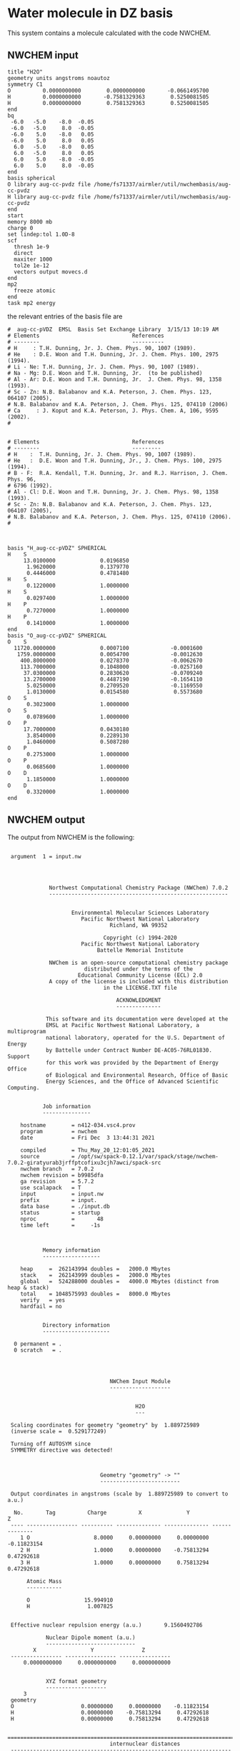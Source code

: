 * Water molecule in DZ basis

This system contains a molecule calculated with the code
NWCHEM.

** NWCHEM input
:PROPERTIES:
:CUSTOM_ID: nwchem-input
:END:

#+name: nwchem-input-file
#+begin_example
title "H2O"
geometry units angstroms noautoz
symmetry C1
O          0.0000000000        0.0000000000       -0.0661495700
H          0.0000000000       -0.7581329363        0.5250081505
H          0.0000000000        0.7581329363        0.5250081505
end
bq
 -6.0   -5.0    -8.0  -0.05
 -6.0   -5.0     8.0  -0.05
 -6.0    5.0    -8.0   0.05
 -6.0    5.0     8.0   0.05
  6.0   -5.0    -8.0   0.05
  6.0   -5.0     8.0   0.05
  6.0    5.0    -8.0  -0.05
  6.0    5.0     8.0  -0.05
end
basis spherical
O library aug-cc-pvdz file /home/fs71337/airmler/util/nwchembasis/aug-cc-pvdz 
H library aug-cc-pvdz file /home/fs71337/airmler/util/nwchembasis/aug-cc-pvdz 
end
start
memory 8000 mb
charge 0
set lindep:tol 1.0D-8
scf
  thresh 1e-9
  direct
  maxiter 1000
  tol2e 1e-12
  vectors output movecs.d
end
mp2
  freeze atomic
end
task mp2 energy
#+end_example

the relevant entries of the basis file are

#+begin_example
#  aug-cc-pVDZ  EMSL  Basis Set Exchange Library  3/15/13 10:19 AM
# Elements                             References
# --------                             ----------
# H     : T.H. Dunning, Jr. J. Chem. Phys. 90, 1007 (1989).
# He    : D.E. Woon and T.H. Dunning, Jr. J. Chem. Phys. 100, 2975 (1994).
# Li - Ne: T.H. Dunning, Jr. J. Chem. Phys. 90, 1007 (1989).
# Na - Mg: D.E. Woon and T.H. Dunning, Jr.  (to be published)
# Al - Ar: D.E. Woon and T.H. Dunning, Jr.  J. Chem. Phys. 98, 1358 (1993).
# Sc - Zn: N.B. Balabanov and K.A. Peterson, J. Chem. Phys. 123, 064107 (2005),
# N.B. Balabanov and K.A. Peterson, J. Chem. Phys. 125, 074110 (2006)
# Ca     : J. Koput and K.A. Peterson, J. Phys. Chem. A, 106, 9595 (2002).
# 


# Elements                             References
# --------                             ---------
# H    :  T.H. Dunning, Jr. J. Chem. Phys. 90, 1007 (1989).
# He   :  D.E. Woon and T.H. Dunning, Jr., J. Chem. Phys. 100, 2975 (1994).
# B - F:  R.A. Kendall, T.H. Dunning, Jr. and R.J. Harrison, J. Chem. Phys. 96,
# 6796 (1992).
# Al - Cl: D.E. Woon and T.H. Dunning, Jr. J. Chem. Phys. 98, 1358 (1993).
# Sc - Zn: N.B. Balabanov and K.A. Peterson, J. Chem. Phys. 123, 064107 (2005),
# N.B. Balabanov and K.A. Peterson, J. Chem. Phys. 125, 074110 (2006).
# 



basis "H_aug-cc-pVDZ" SPHERICAL
H    S
     13.0100000              0.0196850        
      1.9620000              0.1379770        
      0.4446000              0.4781480        
H    S
      0.1220000              1.0000000        
H    S
      0.0297400              1.0000000        
H    P
      0.7270000              1.0000000        
H    P
      0.1410000              1.0000000        
end
basis "O_aug-cc-pVDZ" SPHERICAL
O    S
  11720.0000000              0.0007100             -0.0001600        
   1759.0000000              0.0054700             -0.0012630        
    400.8000000              0.0278370             -0.0062670        
    113.7000000              0.1048000             -0.0257160        
     37.0300000              0.2830620             -0.0709240        
     13.2700000              0.4487190             -0.1654110        
      5.0250000              0.2709520             -0.1169550        
      1.0130000              0.0154580              0.5573680        
O    S
      0.3023000              1.0000000        
O    S
      0.0789600              1.0000000        
O    P
     17.7000000              0.0430180        
      3.8540000              0.2289130        
      1.0460000              0.5087280        
O    P
      0.2753000              1.0000000        
O    P
      0.0685600              1.0000000        
O    D
      1.1850000              1.0000000        
O    D
      0.3320000              1.0000000        
end
#+end_example

** NWCHEM output

The output from NWCHEM is the following:

#+begin_example

 argument  1 = input.nw
                                         
                                         


             Northwest Computational Chemistry Package (NWChem) 7.0.2
             --------------------------------------------------------


                    Environmental Molecular Sciences Laboratory
                       Pacific Northwest National Laboratory
                                Richland, WA 99352

                              Copyright (c) 1994-2020
                       Pacific Northwest National Laboratory
                            Battelle Memorial Institute

             NWChem is an open-source computational chemistry package
                        distributed under the terms of the
                      Educational Community License (ECL) 2.0
             A copy of the license is included with this distribution
                              in the LICENSE.TXT file

                                  ACKNOWLEDGMENT
                                  --------------

            This software and its documentation were developed at the
            EMSL at Pacific Northwest National Laboratory, a multiprogram
            national laboratory, operated for the U.S. Department of Energy
            by Battelle under Contract Number DE-AC05-76RL01830. Support
            for this work was provided by the Department of Energy Office
            of Biological and Environmental Research, Office of Basic
            Energy Sciences, and the Office of Advanced Scientific Computing.


           Job information
           ---------------

    hostname        = n412-034.vsc4.prov
    program         = nwchem
    date            = Fri Dec  3 13:44:31 2021

    compiled        = Thu_May_20_12:01:05_2021
    source          = /opt/sw/spack-0.12.1/var/spack/stage/nwchem-7.0.2-giratyurab3jrffptcofixu3cjh7awci/spack-src
    nwchem branch   = 7.0.2
    nwchem revision = b9985dfa
    ga revision     = 5.7.2
    use scalapack   = T
    input           = input.nw
    prefix          = input.
    data base       = ./input.db
    status          = startup
    nproc           =       48
    time left       =     -1s



           Memory information
           ------------------

    heap     =  262143994 doubles =   2000.0 Mbytes
    stack    =  262143999 doubles =   2000.0 Mbytes
    global   =  524288000 doubles =   4000.0 Mbytes (distinct from heap & stack)
    total    = 1048575993 doubles =   8000.0 Mbytes
    verify   = yes
    hardfail = no 


           Directory information
           ---------------------

  0 permanent = .
  0 scratch   = .




                                NWChem Input Module
                                -------------------


                                        H2O
                                        ---

 Scaling coordinates for geometry "geometry" by  1.889725989
 (inverse scale =  0.529177249)

 Turning off AUTOSYM since
 SYMMETRY directive was detected!



                             Geometry "geometry" -> ""
                             -------------------------

 Output coordinates in angstroms (scale by  1.889725989 to convert to a.u.)

  No.       Tag          Charge          X              Y              Z
 ---- ---------------- ---------- -------------- -------------- --------------
    1 O                    8.0000     0.00000000     0.00000000    -0.11823154
    2 H                    1.0000     0.00000000    -0.75813294     0.47292618
    3 H                    1.0000     0.00000000     0.75813294     0.47292618

      Atomic Mass 
      ----------- 

      O                 15.994910
      H                  1.007825


 Effective nuclear repulsion energy (a.u.)       9.1560492786

            Nuclear Dipole moment (a.u.) 
            ----------------------------
        X                 Y               Z
 ---------------- ---------------- ----------------
     0.0000000000     0.0000000000     0.0000000000


            XYZ format geometry
            -------------------
     3
 geometry
 O                     0.00000000     0.00000000    -0.11823154
 H                     0.00000000    -0.75813294     0.47292618
 H                     0.00000000     0.75813294     0.47292618

 ==============================================================================
                                internuclear distances
 ------------------------------------------------------------------------------
       center one      |      center two      | atomic units |  angstroms
 ------------------------------------------------------------------------------
    2 H                |   1 O                |     1.81673  |     0.96137
    3 H                |   1 O                |     1.81673  |     0.96137
 ------------------------------------------------------------------------------
                         number of included internuclear distances:          2
 ==============================================================================



 ==============================================================================
                                 internuclear angles
 ------------------------------------------------------------------------------
        center 1       |       center 2       |       center 3       |  degrees
 ------------------------------------------------------------------------------
    2 H                |   1 O                |   3 H                |   104.11
 ------------------------------------------------------------------------------
                            number of included internuclear angles:          1
 ==============================================================================



                   Bq Structure Information (Angstroms)
                   ------------------------------------
 Name: default                                                                 
 Number of centers:                     8
    1  Bq        -6.00000000    -5.00000000    -8.00000000   charge       -0.05000000
    2  Bq        -6.00000000    -5.00000000     8.00000000   charge       -0.05000000
    3  Bq        -6.00000000     5.00000000    -8.00000000   charge        0.05000000
    4  Bq        -6.00000000     5.00000000     8.00000000   charge        0.05000000
    5  Bq         6.00000000    -5.00000000    -8.00000000   charge        0.05000000
    6  Bq         6.00000000    -5.00000000     8.00000000   charge        0.05000000
    7  Bq         6.00000000     5.00000000    -8.00000000   charge       -0.05000000
    8  Bq         6.00000000     5.00000000     8.00000000   charge       -0.05000000
 Total Bq charge:    0.0000000000000000     


  warning:::::::::::::: from_compile
  NWCHEM_BASIS_LIBRARY is: </opt/sw/spack-0.12.1/var/spack/stage/nwchem-7.0.2-giratyurab3jrffptcofixu3cjh7awci/spack-src/src/basis/libraries/>
  but file does not exist or you do not have access to it !
                      Basis "ao basis" -> "" (spherical)
                      -----
  O (Oxygen)
  ----------
            Exponent  Coefficients 
       -------------- ---------------------------------------------------------
  1 S  1.17200000E+04  0.000710
  1 S  1.75900000E+03  0.005470
  1 S  4.00800000E+02  0.027837
  1 S  1.13700000E+02  0.104800
  1 S  3.70300000E+01  0.283062
  1 S  1.32700000E+01  0.448719
  1 S  5.02500000E+00  0.270952
  1 S  1.01300000E+00  0.015458

  2 S  1.17200000E+04 -0.000160
  2 S  1.75900000E+03 -0.001263
  2 S  4.00800000E+02 -0.006267
  2 S  1.13700000E+02 -0.025716
  2 S  3.70300000E+01 -0.070924
  2 S  1.32700000E+01 -0.165411
  2 S  5.02500000E+00 -0.116955
  2 S  1.01300000E+00  0.557368

  3 S  3.02300000E-01  1.000000

  4 S  7.89600000E-02  1.000000

  5 P  1.77000000E+01  0.043018
  5 P  3.85400000E+00  0.228913
  5 P  1.04600000E+00  0.508728

  6 P  2.75300000E-01  1.000000

  7 P  6.85600000E-02  1.000000

  8 D  1.18500000E+00  1.000000

  9 D  3.32000000E-01  1.000000

  H (Hydrogen)
  ------------
            Exponent  Coefficients 
       -------------- ---------------------------------------------------------
  1 S  1.30100000E+01  0.019685
  1 S  1.96200000E+00  0.137977
  1 S  4.44600000E-01  0.478148

  2 S  1.22000000E-01  1.000000

  3 S  2.97400000E-02  1.000000

  4 P  7.27000000E-01  1.000000

  5 P  1.41000000E-01  1.000000



 Summary of "ao basis" -> "" (spherical)
 ------------------------------------------------------------------------------
       Tag                 Description            Shells   Functions and Types
 ---------------- ------------------------------  ------  ---------------------
 O                        aug-cc-pvdz                9       23   4s3p2d
 H                        aug-cc-pvdz                5        9   3s2p


                                 NWChem SCF Module
                                 -----------------


                                        H2O



  ao basis        = "ao basis"
  functions       =    41
  atoms           =     3
  closed shells   =     5
  open shells     =     0
  charge          =   0.00
  wavefunction    = RHF 
  input vectors   = atomic
  output vectors  = ./movecs.d
  use symmetry    = F
  symmetry adapt  = F


 Summary of "ao basis" -> "ao basis" (spherical)
 ------------------------------------------------------------------------------
       Tag                 Description            Shells   Functions and Types
 ---------------- ------------------------------  ------  ---------------------
 O                        aug-cc-pvdz                9       23   4s3p2d
 H                        aug-cc-pvdz                5        9   3s2p



 Forming initial guess at       0.4s


 Setting tolerance for linear dependence to 1.00D-08

      Superposition of Atomic Density Guess
      -------------------------------------

 Sum of atomic energies:         -75.76548395
 Nuclear repulsion energy =   9.1560492785962442     
 Bq nuclear interaction energy =   1.3010426069826053E-018

      Non-variational initial energy
      ------------------------------

 Total energy =     -75.922500
 1-e energy   =    -121.590124
 2-e energy   =      36.511575
 HOMO         =      -0.481776
 LUMO         =       0.011708

 Nuclear repulsion energy =   9.1560492785962442     
 Bq nuclear interaction energy =   1.3010426069826053E-018

 Starting SCF solution at       0.5s



 ----------------------------------------------
         Quadratically convergent ROHF

 Convergence threshold     :          1.000E-09
 Maximum no. of iterations :         1000
 Final Fock-matrix accuracy:          1.000E-12
 ----------------------------------------------

 Nuclear repulsion energy =   9.1560492785962442     
 Bq nuclear interaction energy =   1.3010426069826053E-018

              iter       energy          gnorm     gmax       time
             ----- ------------------- --------- --------- --------
                 1      -76.0062770421  8.26D-01  2.83D-01      0.3
 Nuclear repulsion energy =   9.1560492785962442     
 Bq nuclear interaction energy =   1.3010426069826053E-018
 Nuclear repulsion energy =   9.1560492785962442     
 Bq nuclear interaction energy =   1.3010426069826053E-018
                 2      -76.0389239436  1.74D-01  7.15D-02      0.5
 Nuclear repulsion energy =   9.1560492785962442     
 Bq nuclear interaction energy =   1.3010426069826053E-018
                 3      -76.0411198065  1.53D-02  5.72D-03      0.8
 Nuclear repulsion energy =   9.1560492785962442     
 Bq nuclear interaction energy =   1.3010426069826053E-018
                 4      -76.0411409647  6.18D-05  2.07D-05      1.2
 Nuclear repulsion energy =   9.1560492785962442     
 Bq nuclear interaction energy =   1.3010426069826053E-018
                 5      -76.0411409651  9.81D-10  3.36D-10      2.0
 Nuclear repulsion energy =   9.1560492785962442     
 Bq nuclear interaction energy =   1.3010426069826053E-018


       Final RHF  results 
       ------------------ 

         Total SCF energy =    -76.041140965113
      One-electron energy =   -122.906298922285
      Two-electron energy =     37.709108678576
 Nuclear repulsion energy =      9.156049278596

        Time for solution =      1.7s


             Final eigenvalues
             -----------------

              1      
    1  -20.5781
    2   -1.3548
    3   -0.7162
    4   -0.5856
    5   -0.5092
    6    0.0353
    7    0.0579
    8    0.1740
    9    0.1969
   10    0.2224
   11    0.2317
   12    0.2894
   13    0.3315
   14    0.3857
   15    0.4027

                       ROHF Final Molecular Orbital Analysis
                       -------------------------------------

 Vector    2  Occ=2.000000D+00  E=-1.354796D+00
              MO Center= -7.9D-17,  8.7D-15,  5.0D-02, r^2= 5.0D-01
   Bfn.  Coefficient  Atom+Function         Bfn.  Coefficient  Atom+Function  
  ----- ------------  ---------------      ----- ------------  ---------------
     2      0.448677  1 O  s                  3      0.377596  1 O  s          
    24      0.204541  2 H  s                 33      0.204541  3 H  s          

 Vector    3  Occ=2.000000D+00  E=-7.162416D-01
              MO Center=  5.3D-17, -2.4D-14,  9.4D-02, r^2= 7.6D-01
   Bfn.  Coefficient  Atom+Function         Bfn.  Coefficient  Atom+Function  
  ----- ------------  ---------------      ----- ------------  ---------------
     6      0.499364  1 O  py                24     -0.348596  2 H  s          
    33      0.348596  3 H  s                  9      0.195199  1 O  py         

 Vector    4  Occ=2.000000D+00  E=-5.856469D-01
              MO Center=  3.0D-17, -9.7D-16, -1.6D-01, r^2= 7.3D-01
   Bfn.  Coefficient  Atom+Function         Bfn.  Coefficient  Atom+Function  
  ----- ------------  ---------------      ----- ------------  ---------------
     7      0.548076  1 O  pz                10      0.323757  1 O  pz         
     3     -0.318027  1 O  s                 24      0.212359  2 H  s          
    33      0.212359  3 H  s                  2     -0.152111  1 O  s          

 Vector    5  Occ=2.000000D+00  E=-5.092162D-01
              MO Center=  2.8D-17,  1.7D-16, -7.9D-02, r^2= 6.8D-01
   Bfn.  Coefficient  Atom+Function         Bfn.  Coefficient  Atom+Function  
  ----- ------------  ---------------      ----- ------------  ---------------
     5      0.628646  1 O  px                 8      0.450314  1 O  px         

 Vector    6  Occ=0.000000D+00  E= 3.533285D-02
              MO Center= -1.3D-17,  1.7D-14,  7.8D-01, r^2= 1.1D+01
   Bfn.  Coefficient  Atom+Function         Bfn.  Coefficient  Atom+Function  
  ----- ------------  ---------------      ----- ------------  ---------------
     4      1.554589  1 O  s                 26     -0.835550  2 H  s          
    35     -0.835550  3 H  s                 25     -0.476202  2 H  s          
    34     -0.476202  3 H  s                  3      0.220345  1 O  s          
    13      0.214759  1 O  pz         

 Vector    7  Occ=0.000000D+00  E= 5.794225D-02
              MO Center=  5.1D-16, -6.1D-14,  8.3D-01, r^2= 1.5D+01
   Bfn.  Coefficient  Atom+Function         Bfn.  Coefficient  Atom+Function  
  ----- ------------  ---------------      ----- ------------  ---------------
    26      2.960987  2 H  s                 35     -2.960987  3 H  s          
    12      0.826419  1 O  py                25      0.545738  2 H  s          
    34     -0.545738  3 H  s          

 Vector    8  Occ=0.000000D+00  E= 1.740240D-01
              MO Center=  5.6D-16,  5.3D-14, -2.6D-01, r^2= 8.3D+00
   Bfn.  Coefficient  Atom+Function         Bfn.  Coefficient  Atom+Function  
  ----- ------------  ---------------      ----- ------------  ---------------
     4      4.104560  1 O  s                 13      1.917749  1 O  pz         
    25     -1.770327  2 H  s                 34     -1.770327  3 H  s          
    26     -0.626527  2 H  s                 35     -0.626527  3 H  s          
     3      0.364376  1 O  s                 31     -0.329981  2 H  py         
    40      0.329981  3 H  py                 7     -0.178200  1 O  pz         

 Vector    9  Occ=0.000000D+00  E= 1.969253D-01
              MO Center=  7.5D-15,  3.0D-15, -3.8D-01, r^2= 6.4D+00
   Bfn.  Coefficient  Atom+Function         Bfn.  Coefficient  Atom+Function  
  ----- ------------  ---------------      ----- ------------  ---------------
    11      1.440192  1 O  px                30     -0.281156  2 H  px         
    39     -0.281156  3 H  px                 8     -0.247614  1 O  px         
     5     -0.174667  1 O  px         

 Vector   10  Occ=0.000000D+00  E= 2.224050D-01
              MO Center= -4.8D-15, -1.7D-12,  1.3D-02, r^2= 7.5D+00
   Bfn.  Coefficient  Atom+Function         Bfn.  Coefficient  Atom+Function  
  ----- ------------  ---------------      ----- ------------  ---------------
     4      2.813444  1 O  s                 26     -0.673284  2 H  s          
    35     -0.673284  3 H  s                 13     -0.511632  1 O  pz         
    32      0.479601  2 H  pz                41      0.479601  3 H  pz         
    25     -0.432070  2 H  s                 34     -0.432070  3 H  s          
    31     -0.425462  2 H  py                40      0.425462  3 H  py         

 Vector   11  Occ=0.000000D+00  E= 2.316902D-01
              MO Center=  3.7D-16,  1.8D-12, -1.9D-01, r^2= 1.0D+01
   Bfn.  Coefficient  Atom+Function         Bfn.  Coefficient  Atom+Function  
  ----- ------------  ---------------      ----- ------------  ---------------
    12      3.099803  1 O  py                26      2.693278  2 H  s          
    35     -2.693278  3 H  s                 25      2.656567  2 H  s          
    34     -2.656567  3 H  s                 31      0.591329  2 H  py         
    40      0.591329  3 H  py                32     -0.559563  2 H  pz         
    41      0.559563  3 H  pz                 9      0.257391  1 O  py         

 Vector   12  Occ=0.000000D+00  E= 2.893959D-01
              MO Center=  9.6D-17, -1.9D-13,  4.4D-01, r^2= 4.4D+00
   Bfn.  Coefficient  Atom+Function         Bfn.  Coefficient  Atom+Function  
  ----- ------------  ---------------      ----- ------------  ---------------
    25      0.969388  2 H  s                 34     -0.969388  3 H  s          
    12      0.901153  1 O  py                32      0.478743  2 H  pz         
    41     -0.478743  3 H  pz                31     -0.432873  2 H  py         
    40     -0.432873  3 H  py                26     -0.304472  2 H  s          
    35      0.304472  3 H  s                  9      0.270949  1 O  py         

 Vector   13  Occ=0.000000D+00  E= 3.315185D-01
              MO Center= -2.2D-15,  1.3D-13,  2.0D-01, r^2= 4.6D+00
   Bfn.  Coefficient  Atom+Function         Bfn.  Coefficient  Atom+Function  
  ----- ------------  ---------------      ----- ------------  ---------------
     4      4.346347  1 O  s                 25     -2.350141  2 H  s          
    34     -2.350141  3 H  s                 13      0.595643  1 O  pz         
    32      0.467547  2 H  pz                41      0.467547  3 H  pz         
    31      0.373878  2 H  py                40     -0.373878  3 H  py         
    26     -0.254474  2 H  s                 35     -0.254474  3 H  s          

 Vector   14  Occ=0.000000D+00  E= 3.857256D-01
              MO Center= -1.4D-15,  4.2D-14,  5.3D-01, r^2= 4.0D+00
   Bfn.  Coefficient  Atom+Function         Bfn.  Coefficient  Atom+Function  
  ----- ------------  ---------------      ----- ------------  ---------------
    30      1.139139  2 H  px                39     -1.139139  3 H  px         

 Vector   15  Occ=0.000000D+00  E= 4.027119D-01
              MO Center=  4.6D-16,  1.3D-13,  2.8D-01, r^2= 4.6D+00
   Bfn.  Coefficient  Atom+Function         Bfn.  Coefficient  Atom+Function  
  ----- ------------  ---------------      ----- ------------  ---------------
     4      4.402189  1 O  s                 25     -2.342710  2 H  s          
    34     -2.342710  3 H  s                 13      1.823579  1 O  pz         
    10      0.774879  1 O  pz                32     -0.694050  2 H  pz         
    41     -0.694050  3 H  pz                31     -0.348682  2 H  py         
    40      0.348682  3 H  py                26     -0.286731  2 H  s          

 Vector   16  Occ=0.000000D+00  E= 4.326011D-01
              MO Center= -1.4D-15, -4.6D-14,  4.6D-01, r^2= 4.1D+00
   Bfn.  Coefficient  Atom+Function         Bfn.  Coefficient  Atom+Function  
  ----- ------------  ---------------      ----- ------------  ---------------
    30     -1.194693  2 H  px                39     -1.194693  3 H  px         
    11      1.162309  1 O  px                 8      0.651131  1 O  px         
     5      0.150126  1 O  px         

 Vector   17  Occ=0.000000D+00  E= 5.389996D-01
              MO Center= -8.1D-16, -8.3D-15,  4.3D-01, r^2= 5.1D+00
   Bfn.  Coefficient  Atom+Function         Bfn.  Coefficient  Atom+Function  
  ----- ------------  ---------------      ----- ------------  ---------------
    31      2.324233  2 H  py                40      2.324233  3 H  py         
    12     -1.926566  1 O  py                25      1.470444  2 H  s          
    34     -1.470444  3 H  s                 32      1.043140  2 H  pz         
    41     -1.043140  3 H  pz                26     -0.754562  2 H  s          
    35      0.754562  3 H  s          


 center of mass
 --------------
 x =   0.00000000 y =   0.00000000 z =  -0.09840217

 moments of inertia (a.u.)
 ------------------
           6.371124896515           0.000000000000           0.000000000000
           0.000000000000           2.233953404093           0.000000000000
           0.000000000000           0.000000000000           4.137171492421

  Mulliken analysis of the total density
  --------------------------------------

    Atom       Charge   Shell Charges
 -----------   ------   -------------------------------------------------------
    1 O    8     8.31   2.00  0.84  0.81  0.08  2.82  1.63  0.11  0.01 -0.02
    2 H    1     0.85   0.72  0.03 -0.00  0.08  0.02
    3 H    1     0.85   0.72  0.03 -0.00  0.08  0.02

       Multipole analysis of the density wrt the origin
       ------------------------------------------------

     L   x y z        total         open         nuclear
     -   - - -        -----         ----         -------
     0   0 0 0     -0.000000      0.000000     10.000000

     1   1 0 0     -0.000000      0.000000      0.000000
     1   0 1 0      0.000000      0.000000      0.000000
     1   0 0 1      0.790210      0.000000      0.000000

     2   2 0 0     -5.649162      0.000000      0.000000
     2   1 1 0      0.000278      0.000000      0.000000
     2   1 0 1      0.000000      0.000000      0.000000
     2   0 2 0     -3.187261      0.000000      4.105049
     2   0 1 1     -0.000000      0.000000      0.000000
     2   0 0 2     -4.649749      0.000000      1.996753

 Nuclear repulsion energy =   9.1560492785962442     
 Bq nuclear interaction energy =   1.3010426069826053E-018


                   Four-Index Transformation
                   -------------------------
          Number of basis functions:             41
          Number of shells:                      19
          Number of occupied orbitals:            5
          Number of occ. correlated orbitals:     4
          Block length:                          16
          Superscript MO index range:      2 -    5
          Subscript MO index range:        2 -   41
          MO coefficients read from:  ./movecs.d               
          Number of operator matrices in core:   20
          Half-transformed integrals produced

     Pass:    1     Index range:    2  -    5     Time:      0.02
 ------------------------------------------
 MP2 Energy (coupled cluster initial guess)
 ------------------------------------------
 Reference energy:            -76.041140965113271
 MP2 Corr. energy:             -0.219730052311404
 Total MP2 energy:            -76.260871017424677


 ,****************************************************************************
              the segmented parallel ccsd program:   48 nodes
 ,****************************************************************************




 level of theory    ccsd(t)
 number of core         1
 number of occupied     4
 number of virtual     36
 number of deleted      0
 total functions       41
 number of shells      19
 basis label          566



   ,***** ccsd parameters *****
   iprt   =     0
   convi  =  0.100E-07
   maxit  =    20
   mxvec  =     5
 memory            524284220
  Using  1 OpenMP thread(s) in CCSD
  IO offset    20.000000000000000     
  IO error message >End of File
  file_read_ga: failing reading from ./input.t2
  Failed reading restart vector from ./input.t2
  Using MP2 initial guess vector 


-------------------------------------------------------------------------
 iter     correlation     delta       rms       T2     Non-T2      Main
             energy      energy      error      ampl     ampl      Block
                                                time     time      time
-------------------------------------------------------------------------
 g_st2 size:       1 MB
 mem. avail     3999 MB
   1     -0.2218397518 -2.218D-01  3.157D-02     0.09     0.00     0.02
 g_st2 size:       1 MB
 mem. avail     3999 MB
   2     -0.2263944031 -4.555D-03  2.337D-02     0.08     0.00     0.02
 g_st2 size:       1 MB
 mem. avail     3999 MB
   3     -0.2268249849 -4.306D-04  4.500D-03     0.08     0.00     0.02
 g_st2 size:       1 MB
 mem. avail     3999 MB
   4     -0.2274207561 -5.958D-04  8.249D-04     0.08     0.00     0.02
 g_st2 size:       1 MB
 mem. avail     3999 MB
   5     -0.2274779542 -5.720D-05  3.866D-04     0.08     0.00     0.02
 g_st2 size:       1 MB
 mem. avail     3999 MB
   6     -0.2274741547  3.800D-06  6.825D-05     0.08     0.00     0.02
 g_st2 size:       1 MB
 mem. avail     3999 MB
   7     -0.2274746783 -5.236D-07  1.633D-05     0.08     0.00     0.02
 g_st2 size:       1 MB
 mem. avail     3999 MB
   8     -0.2274742965  3.818D-07  6.956D-06     0.08     0.00     0.02
 g_st2 size:       1 MB
 mem. avail     3999 MB
   9     -0.2274740452  2.512D-07  1.338D-06     0.08     0.00     0.02
 g_st2 size:       1 MB
 mem. avail     3999 MB
  10     -0.2274740709 -2.570D-08  5.555D-07     0.08     0.00     0.02
 g_st2 size:       1 MB
 mem. avail     3999 MB
  11     -0.2274741015 -3.056D-08  3.002D-07     0.08     0.00     0.02
 g_st2 size:       1 MB
 mem. avail     3999 MB
  12     -0.2274741153 -1.378D-08  3.133D-08     0.08     0.00     0.02
 g_st2 size:       1 MB
 mem. avail     3999 MB
  13     -0.2274741222 -6.902D-09  5.176D-08     0.08     0.00     0.02
 g_st2 size:       1 MB
 mem. avail     3999 MB
  14     -0.2274741237 -1.563D-09  1.237D-08     0.08     0.00     0.02
 g_st2 size:       1 MB
 mem. avail     3999 MB
  15     -0.2274741238 -8.706D-11  4.974D-09     0.08     0.00     0.02
                  ,*************converged*************
-------------------------------------------------------------------------

 -----------
 CCSD Energy
 -----------
 Reference energy:             -76.041140965113271
 CCSD corr. energy:             -0.227474123807820
 Total CCSD energy:            -76.268615088921095


 --------------------------------
 Spin Component Scaled (SCS) CCSD
 --------------------------------
 Same spin contribution:                 -0.049422713527581
 Same spin scaling factor:                1.130000000000000
 Opposite spin contribution:             -0.178051410280239
 Opposite spin scaling fact.:             1.270000000000000
 SCS-CCSD correlation energy:            -0.281972957342070
 Total SCS-CCSD energy:                 -76.323113922455349
 memory            524284220


,*********triples calculation*********

nkpass=    1; nvpass=    1; memdrv=          34740; memtrn=         639075; memavail=      524284060
 memory available/node                      524284060
 total number of virtual orbitals        36
 number of virtuals per integral pass    36
 number of integral evaluations           1
 number of occupied per triples pass      4
 number of triples passes                 1

 commencing integral evaluation        1 at           3.76
  symmetry use  F
task        45 out of       190 done  23%  at       0.0 secs
task        50 out of       190 done  26%  at       0.0 secs
task        86 out of       190 done  45%  at       0.0 secs
task       136 out of       190 done  71%  at       0.0 secs
task       176 out of       190 done  92%  at       0.0 secs
 commencing triples evaluation - blocking       1
 ccsd(t): done        1 out of       36 progress:    2.8%
 ccsd(t): done        2 out of       36 progress:    5.6%
 ccsd(t): done        3 out of       36 progress:    8.3%
 ccsd(t): done        4 out of       36 progress:   11.1%
 ccsd(t): done        5 out of       36 progress:   13.9%
 ccsd(t): done        6 out of       36 progress:   16.7%
 ccsd(t): done        7 out of       36 progress:   19.4%
 ccsd(t): done        8 out of       36 progress:   22.2%
 ccsd(t): done        9 out of       36 progress:   25.0%
 ccsd(t): done       10 out of       36 progress:   27.8%
 ccsd(t): done       11 out of       36 progress:   30.6%
 ccsd(t): done       12 out of       36 progress:   33.3%
 ccsd(t): done       13 out of       36 progress:   36.1%
 ccsd(t): done       14 out of       36 progress:   38.9%
 ccsd(t): done       15 out of       36 progress:   41.7%
 ccsd(t): done       16 out of       36 progress:   44.4%
 ccsd(t): done       17 out of       36 progress:   47.2%
 ccsd(t): done       18 out of       36 progress:   50.0%
 ccsd(t): done       19 out of       36 progress:   52.8%
 ccsd(t): done       20 out of       36 progress:   55.6%
 ccsd(t): done       21 out of       36 progress:   58.3%
 ccsd(t): done       22 out of       36 progress:   61.1%
 ccsd(t): done       23 out of       36 progress:   63.9%
 ccsd(t): done       24 out of       36 progress:   66.7%
 ccsd(t): done       25 out of       36 progress:   69.4%
 ccsd(t): done       26 out of       36 progress:   72.2%
 ccsd(t): done       27 out of       36 progress:   75.0%
 ccsd(t): done       28 out of       36 progress:   77.8%
 ccsd(t): done       29 out of       36 progress:   80.6%
 ccsd(t): done       30 out of       36 progress:   83.3%
 ccsd(t): done       31 out of       36 progress:   86.1%
 ccsd(t): done       32 out of       36 progress:   88.9%
 ccsd(t): done       33 out of       36 progress:   91.7%
 ccsd(t): done       34 out of       36 progress:   94.4%
 ccsd(t): done       35 out of       36 progress:   97.2%
 ccsd(t): done       36 out of       36 progress:  100.0%
 Time for integral evaluation pass     1        0.03
 Time for triples evaluation pass      1        0.01

 pseudo-e(mp4)  -0.56438906554749E-02
 pseudo-e(mp5)   0.40428324494320E-03
        e(t)    -0.52396074105317E-02

 --------------
 CCSD(T) Energy
 --------------
 Reference energy:                     -76.041140965113271

 CCSD corr. energy:                     -0.227474123807820
 T(CCSD) corr. energy:                  -0.005643890655475
 Total CCSD+T(CCSD) energy:            -76.274258979576572

 CCSD corr. energy:                     -0.227474123807820
 (T) corr. energy:                      -0.005239607410532
 Total CCSD(T) energy:                 -76.273854696331625

 routine      calls  cpu(0)   cpu-min  cpu-ave  cpu-max   i/o 
 aoccsd          1     0.01     0.01     0.01     0.01    0.00
 iterdrv         1     0.06     0.06     0.07     0.07    0.00
 pampt          15     0.25     0.25     0.25     0.25    0.00
 t2pm           15     0.03     0.03     0.03     0.03    0.00
 sxy            15     0.09     0.04     0.14     0.20    0.00
 ints        11400     0.16     0.07     0.11     0.21    0.00
 t2eri          60     0.01     0.00     0.01     0.01    0.00
 idx2           60     0.03     0.02     0.03     0.05    0.00
 idx34          15     0.00     0.00     0.00     0.00    0.00
 ht2pm          15     0.08     0.08     0.08     0.08    0.00
 itm            15     0.56     0.56     0.56     0.56    0.00
 pdiis          15     0.01     0.01     0.01     0.01    0.00
 triples         1     0.01     0.01     0.01     0.01    0.00
 rdtrpo          1     0.01     0.01     0.01     0.01    0.00
 trpmos          1     0.03     0.03     0.03     0.03    0.00
 trpdrv          1     0.01     0.01     0.01     0.01    0.00
 dovvv          60     0.00     0.00     0.00     0.00    0.00
 doooo          60     0.00     0.00     0.00     0.00    0.00
 tengy          48     0.00     0.00     0.00     0.00    0.00
 Total                 1.34     1.34     1.34     1.34    0.00

 Task  times  cpu:        3.5s     wall:        3.6s


                                NWChem Input Module
                                -------------------


 Summary of allocated global arrays
-----------------------------------
  No active global arrays



                         GA Statistics for process    0
                         ------------------------------

       create   destroy   get      put      acc     scatter   gather  read&inc
calls:  591      591     4296     2614     5470        0        0      288     
number of processes/call 0.00e+00 0.00e+00 0.00e+00 0.00e+00 0.00e+00
bytes total:             2.26e+07 4.94e+06 4.90e+06 0.00e+00 0.00e+00 2.30e+03
bytes remote:            1.20e+07 7.92e+05 2.61e+06 0.00e+00 0.00e+00 0.00e+00
Max memory consumed for GA by this process: 178968 bytes

MA_summarize_allocated_blocks: starting scan ...
MA_summarize_allocated_blocks: scan completed: 0 heap blocks, 0 stack blocks
MA usage statistics:

	allocation statistics:
					      heap	     stack
					      ----	     -----
	current number of blocks	         0	         0
	maximum number of blocks	        18	        41
	current total bytes		         0	         0
	maximum total bytes		     80152	3775126680
	maximum total K-bytes		        81	   3775127
	maximum total M-bytes		         1	      3776


                                     CITATION
                                     --------
                Please cite the following reference when publishing
                           results obtained with NWChem:

          E. Aprà, E. J. Bylaska, W. A. de Jong, N. Govind, K. Kowalski,
       T. P. Straatsma, M. Valiev, H. J. J. van Dam, Y. Alexeev, J. Anchell,
       V. Anisimov, F. W. Aquino, R. Atta-Fynn, J. Autschbach, N. P. Bauman,
     J. C. Becca, D. E. Bernholdt, K. Bhaskaran-Nair, S. Bogatko, P. Borowski,
        J. Boschen, J. Brabec, A. Bruner, E. Cauët, Y. Chen, G. N. Chuev,
      C. J. Cramer, J. Daily, M. J. O. Deegan, T. H. Dunning Jr., M. Dupuis,
   K. G. Dyall, G. I. Fann, S. A. Fischer, A. Fonari, H. Früchtl, L. Gagliardi,
      J. Garza, N. Gawande, S. Ghosh, K. Glaesemann, A. W. Götz, J. Hammond,
       V. Helms, E. D. Hermes, K. Hirao, S. Hirata, M. Jacquelin, L. Jensen,
   B. G. Johnson, H. Jónsson, R. A. Kendall, M. Klemm, R. Kobayashi, V. Konkov,
      S. Krishnamoorthy, M. Krishnan, Z. Lin, R. D. Lins, R. J. Littlefield,
      A. J. Logsdail, K. Lopata, W. Ma, A. V. Marenich, J. Martin del Campo,
   D. Mejia-Rodriguez, J. E. Moore, J. M. Mullin, T. Nakajima, D. R. Nascimento,
    J. A. Nichols, P. J. Nichols, J. Nieplocha, A. Otero-de-la-Roza, B. Palmer,
    A. Panyala, T. Pirojsirikul, B. Peng, R. Peverati, J. Pittner, L. Pollack,
   R. M. Richard, P. Sadayappan, G. C. Schatz, W. A. Shelton, D. W. Silverstein,
   D. M. A. Smith, T. A. Soares, D. Song, M. Swart, H. L. Taylor, G. S. Thomas,
            V. Tipparaju, D. G. Truhlar, K. Tsemekhman, T. Van Voorhis,
     Á. Vázquez-Mayagoitia, P. Verma, O. Villa, A. Vishnu, K. D. Vogiatzis,
        D. Wang, J. H. Weare, M. J. Williamson, T. L. Windus, K. Woliński,
        A. T. Wong, Q. Wu, C. Yang, Q. Yu, M. Zacharias, Z. Zhang, Y. Zhao,
                                and R. J. Harrison
                        "NWChem: Past, present, and future
                         J. Chem. Phys. 152, 184102 (2020)
                               doi:10.1063/5.0004997

                                      AUTHORS
                                      -------
     E. Apra, E. J. Bylaska, N. Govind, K. Kowalski, M. Valiev, W. A. de Jong,
      T. P. Straatsma, H. J. J. van Dam, D. Wang, T. L. Windus, N. P. Bauman,
       A. Panyala, J. Hammond, J. Autschbach, K. Bhaskaran-Nair, J. Brabec,
    K. Lopata, S. A. Fischer, S. Krishnamoorthy, M. Jacquelin, W. Ma, M. Klemm,
       O. Villa, Y. Chen, V. Anisimov, F. Aquino, S. Hirata, M. T. Hackler,
           Eric Hermes, L. Jensen, J. E. Moore, J. C. Becca, V. Konjkov,
            D. Mejia-Rodriguez, T. Risthaus, M. Malagoli, A. Marenich,
   A. Otero-de-la-Roza, J. Mullin, P. Nichols, R. Peverati, J. Pittner, Y. Zhao,
        P.-D. Fan, A. Fonari, M. J. Williamson, R. J. Harrison, J. R. Rehr,
      M. Dupuis, D. Silverstein, D. M. A. Smith, J. Nieplocha, V. Tipparaju,
      M. Krishnan, B. E. Van Kuiken, A. Vazquez-Mayagoitia, M. Swart, Q. Wu,
   T. Van Voorhis, A. A. Auer, M. Nooijen, L. D. Crosby, E. Brown, G. Cisneros,
     G. I. Fann, H. Fruchtl, J. Garza, K. Hirao, R. A. Kendall, J. A. Nichols,
       K. Tsemekhman, K. Wolinski, J. Anchell, D. E. Bernholdt, P. Borowski,
       T. Clark, D. Clerc, H. Dachsel, M. J. O. Deegan, K. Dyall, D. Elwood,
      E. Glendening, M. Gutowski, A. C. Hess, J. Jaffe, B. G. Johnson, J. Ju,
        R. Kobayashi, R. Kutteh, Z. Lin, R. Littlefield, X. Long, B. Meng,
      T. Nakajima, S. Niu, L. Pollack, M. Rosing, K. Glaesemann, G. Sandrone,
      M. Stave, H. Taylor, G. Thomas, J. H. van Lenthe, A. T. Wong, Z. Zhang.

 Total times  cpu:        3.5s     wall:        3.9s
#+end_example

** CC4S input
